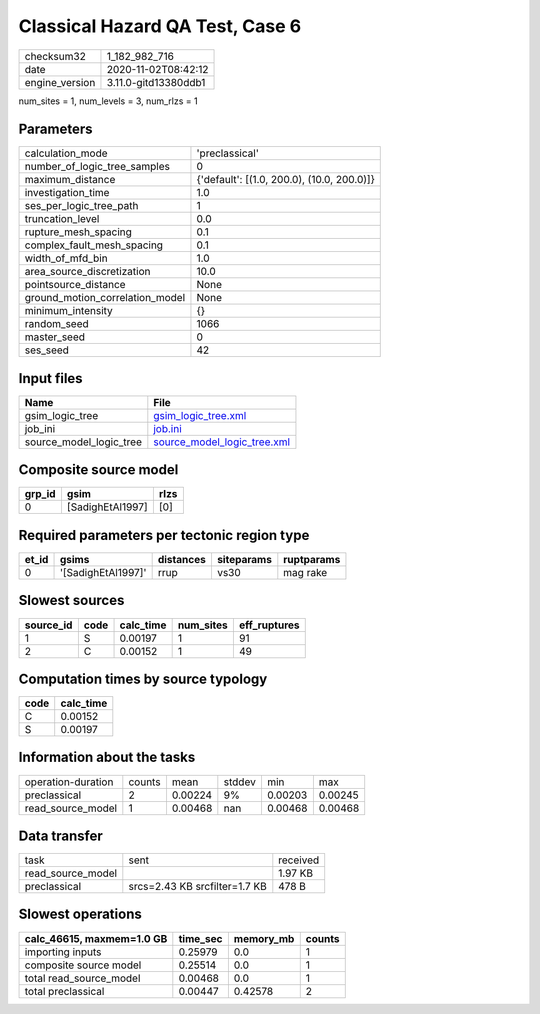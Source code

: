Classical Hazard QA Test, Case 6
================================

============== ====================
checksum32     1_182_982_716       
date           2020-11-02T08:42:12 
engine_version 3.11.0-gitd13380ddb1
============== ====================

num_sites = 1, num_levels = 3, num_rlzs = 1

Parameters
----------
=============================== ==========================================
calculation_mode                'preclassical'                            
number_of_logic_tree_samples    0                                         
maximum_distance                {'default': [(1.0, 200.0), (10.0, 200.0)]}
investigation_time              1.0                                       
ses_per_logic_tree_path         1                                         
truncation_level                0.0                                       
rupture_mesh_spacing            0.1                                       
complex_fault_mesh_spacing      0.1                                       
width_of_mfd_bin                1.0                                       
area_source_discretization      10.0                                      
pointsource_distance            None                                      
ground_motion_correlation_model None                                      
minimum_intensity               {}                                        
random_seed                     1066                                      
master_seed                     0                                         
ses_seed                        42                                        
=============================== ==========================================

Input files
-----------
======================= ============================================================
Name                    File                                                        
======================= ============================================================
gsim_logic_tree         `gsim_logic_tree.xml <gsim_logic_tree.xml>`_                
job_ini                 `job.ini <job.ini>`_                                        
source_model_logic_tree `source_model_logic_tree.xml <source_model_logic_tree.xml>`_
======================= ============================================================

Composite source model
----------------------
====== ================ ====
grp_id gsim             rlzs
====== ================ ====
0      [SadighEtAl1997] [0] 
====== ================ ====

Required parameters per tectonic region type
--------------------------------------------
===== ================== ========= ========== ==========
et_id gsims              distances siteparams ruptparams
===== ================== ========= ========== ==========
0     '[SadighEtAl1997]' rrup      vs30       mag rake  
===== ================== ========= ========== ==========

Slowest sources
---------------
========= ==== ========= ========= ============
source_id code calc_time num_sites eff_ruptures
========= ==== ========= ========= ============
1         S    0.00197   1         91          
2         C    0.00152   1         49          
========= ==== ========= ========= ============

Computation times by source typology
------------------------------------
==== =========
code calc_time
==== =========
C    0.00152  
S    0.00197  
==== =========

Information about the tasks
---------------------------
================== ====== ======= ====== ======= =======
operation-duration counts mean    stddev min     max    
preclassical       2      0.00224 9%     0.00203 0.00245
read_source_model  1      0.00468 nan    0.00468 0.00468
================== ====== ======= ====== ======= =======

Data transfer
-------------
================= ============================= ========
task              sent                          received
read_source_model                               1.97 KB 
preclassical      srcs=2.43 KB srcfilter=1.7 KB 478 B   
================= ============================= ========

Slowest operations
------------------
========================= ======== ========= ======
calc_46615, maxmem=1.0 GB time_sec memory_mb counts
========================= ======== ========= ======
importing inputs          0.25979  0.0       1     
composite source model    0.25514  0.0       1     
total read_source_model   0.00468  0.0       1     
total preclassical        0.00447  0.42578   2     
========================= ======== ========= ======